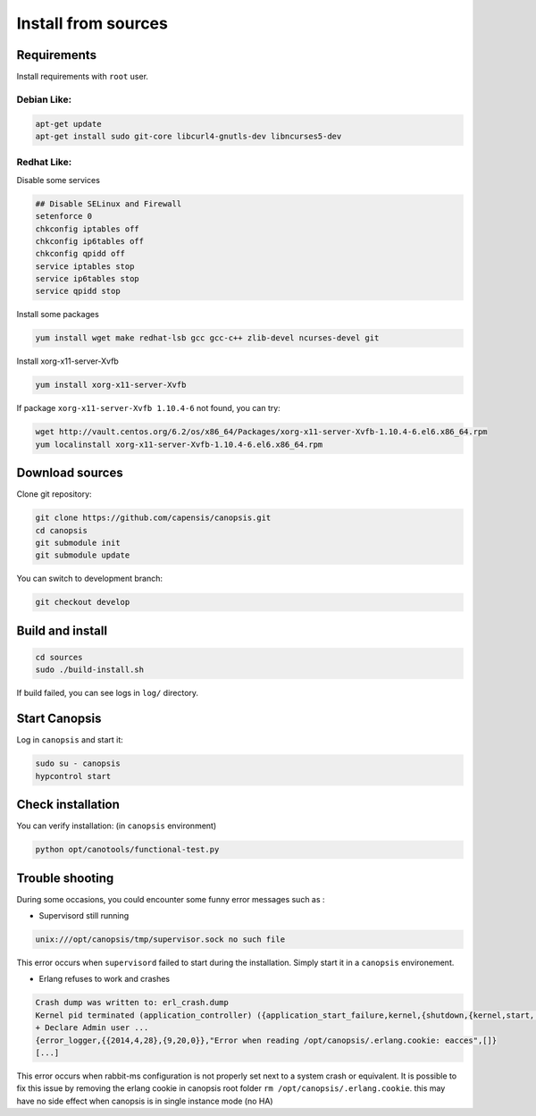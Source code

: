 Install from sources
====================

Requirements
------------

Install requirements with ``root`` user.

Debian Like:
^^^^^^^^^^^^

.. code-block:: bash

    apt-get update
    apt-get install sudo git-core libcurl4-gnutls-dev libncurses5-dev

Redhat Like:
^^^^^^^^^^^^

Disable some services

.. code-block:: bash

    ## Disable SELinux and Firewall
    setenforce 0
    chkconfig iptables off
    chkconfig ip6tables off
    chkconfig qpidd off
    service iptables stop
    service ip6tables stop
    service qpidd stop

Install some packages

.. code-block:: bash

    yum install wget make redhat-lsb gcc gcc-c++ zlib-devel ncurses-devel git

Install xorg-x11-server-Xvfb

.. code-block:: bash

    yum install xorg-x11-server-Xvfb

If package ``xorg-x11-server-Xvfb 1.10.4-6`` not found, you can try:

.. code-block:: bash

    wget http://vault.centos.org/6.2/os/x86_64/Packages/xorg-x11-server-Xvfb-1.10.4-6.el6.x86_64.rpm
    yum localinstall xorg-x11-server-Xvfb-1.10.4-6.el6.x86_64.rpm

Download sources
----------------

Clone git repository:

.. code-block:: bash

    git clone https://github.com/capensis/canopsis.git
    cd canopsis
    git submodule init
    git submodule update

You can switch to development branch:

.. code-block:: bash

    git checkout develop

Build and install
-----------------

.. code-block:: bash

    cd sources
    sudo ./build-install.sh

If build failed, you can see logs in ``log/`` directory.

Start Canopsis
--------------

Log in ``canopsis`` and start it:

.. code-block:: bash

    sudo su - canopsis
    hypcontrol start

Check installation
------------------

You can verify installation: (in ``canopsis`` environment)

.. code-block:: bash

    python opt/canotools/functional-test.py

Trouble shooting
----------------

During some occasions, you could encounter some funny error messages such as :

* Supervisord still running

.. code-block:: bash

    unix:///opt/canopsis/tmp/supervisor.sock no such file

This error occurs when ``supervisord`` failed to start during the installation. Simply start it in a ``canopsis`` environement.

* Erlang refuses to work and crashes

.. code-block:: bash

    Crash dump was written to: erl_crash.dump
    Kernel pid terminated (application_controller) ({application_start_failure,kernel,{shutdown,{kernel,start,[normal,[]]}}})
    + Declare Admin user ...
    {error_logger,{{2014,4,28},{9,20,0}},"Error when reading /opt/canopsis/.erlang.cookie: eacces",[]}
    [...]

This error occurs when rabbit-ms configuration is not properly set next to a system crash or equivalent. It is possible to fix this issue by removing the erlang cookie in canopsis root folder ``rm /opt/canopsis/.erlang.cookie``. this may have no side effect when canopsis is in single instance mode (no HA)

